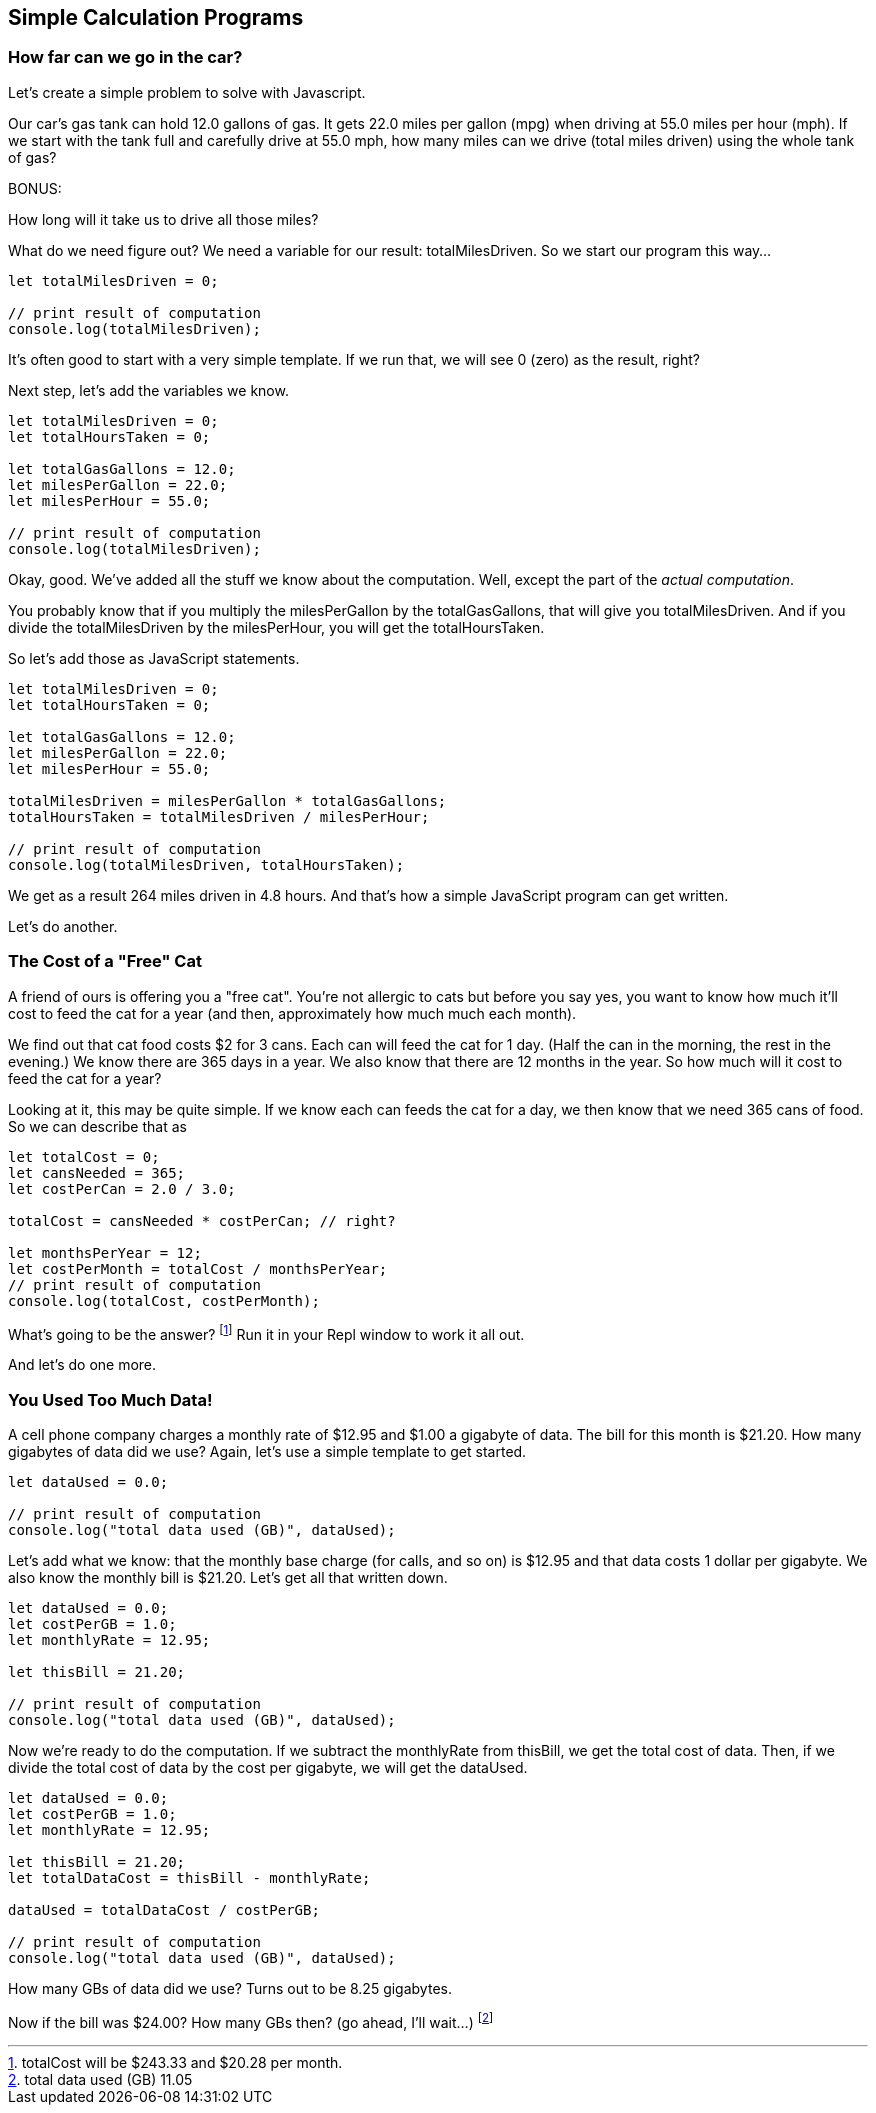 == Simple Calculation Programs

=== How far can we go in the car?

Let's create a simple problem to solve with Javascript.

****
Our car's gas tank can hold 12.0 gallons of gas. 
It gets 22.0 miles per gallon (mpg) when driving at 55.0
miles per hour (mph).
If we start with the tank full and carefully drive at 55.0 mph,
how many miles can we drive (total miles driven) using the whole tank of gas?

BONUS:

How long will it take us to drive all those miles?
****

What do we need figure out? We need a variable for our
result: totalMilesDriven. So we start our program this way...

----
let totalMilesDriven = 0;

// print result of computation
console.log(totalMilesDriven);
----

It's often good to start with a very simple template. If we run that, we will see 0 (zero) as the result, right?

Next step, let's add the variables we know.

----
let totalMilesDriven = 0;
let totalHoursTaken = 0;

let totalGasGallons = 12.0;
let milesPerGallon = 22.0;
let milesPerHour = 55.0;

// print result of computation
console.log(totalMilesDriven);
----

Okay, good. We've added all the stuff we know about the computation. Well, except
the part of the _actual computation_.

You probably know that if you multiply the milesPerGallon by the totalGasGallons,
that will give you totalMilesDriven.
And if you divide the totalMilesDriven by the milesPerHour, you will get the totalHoursTaken.

So let's add those as JavaScript statements.

----
let totalMilesDriven = 0;
let totalHoursTaken = 0;

let totalGasGallons = 12.0;
let milesPerGallon = 22.0;
let milesPerHour = 55.0;

totalMilesDriven = milesPerGallon * totalGasGallons;
totalHoursTaken = totalMilesDriven / milesPerHour;

// print result of computation
console.log(totalMilesDriven, totalHoursTaken);
----

We get as a result 264 miles driven in 4.8 hours.
And that's how a simple JavaScript program can get written.

Let's do another.

=== The Cost of a "Free" Cat

A friend of ours is offering you a "free cat". You're not allergic to
cats but before you say yes, you want to know how much it'll cost to feed the 
cat for a year (and then, approximately how much much each month).

****
We find out that cat food costs $2 for 3 cans.
Each can will feed the cat for 1 day. (Half the can in the morning, the rest
in the evening.)
We know there are 365 days in a year.
We also know that there are 12 months in the year.
So how much will it cost to feed the cat for a year?
****

Looking at it, this may be quite simple. If we know each can feeds the cat for a day,
we then know that we need 365 cans of food. So we can describe that as

[source]
----
let totalCost = 0;
let cansNeeded = 365;
let costPerCan = 2.0 / 3.0;

totalCost = cansNeeded * costPerCan; // right?

let monthsPerYear = 12;
let costPerMonth = totalCost / monthsPerYear;
// print result of computation
console.log(totalCost, costPerMonth);
----

What's going to be the answer? footnote:[totalCost will be $243.33 and $20.28 per month.] Run it in your Repl window to work it all out.

And let's do one more.

=== You Used Too Much Data!

A cell phone company charges a monthly rate of $12.95 and $1.00 a gigabyte of data. The bill for this month is $21.20. How many gigabytes of data did we use? Again, let's use a simple template to get started.

[source]
----
let dataUsed = 0.0;

// print result of computation
console.log("total data used (GB)", dataUsed);
----

Let's add what we know: that the monthly base charge (for calls, and so on) is $12.95 
and that data costs 1 dollar per gigabyte. 
We also know the monthly bill is $21.20. Let's get all
that written down.

[source]
----
let dataUsed = 0.0;
let costPerGB = 1.0;
let monthlyRate = 12.95;

let thisBill = 21.20;

// print result of computation
console.log("total data used (GB)", dataUsed);
----
Now we're ready to do the computation. If we subtract the monthlyRate from thisBill, we get the total cost of data. Then, if we divide the total cost of data by the cost per gigabyte, we
will get the dataUsed.

[source]
----
let dataUsed = 0.0;
let costPerGB = 1.0;
let monthlyRate = 12.95;

let thisBill = 21.20;
let totalDataCost = thisBill - monthlyRate;

dataUsed = totalDataCost / costPerGB;

// print result of computation
console.log("total data used (GB)", dataUsed);
----

How many GBs of data did we use? Turns out to be 8.25 gigabytes.

Now if the bill was $24.00? How many GBs then? (go ahead, I'll wait...) footnote:[total data used (GB) 11.05]

